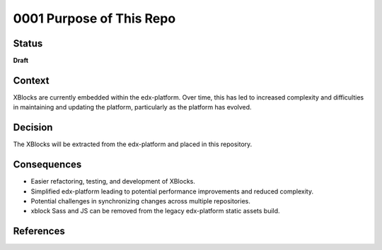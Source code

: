 0001 Purpose of This Repo
#########################

Status
******

**Draft**

Context
*******

XBlocks are currently embedded within the edx-platform. Over time, this has led to increased complexity and difficulties in maintaining and updating the platform, particularly as the platform has evolved.

Decision
********

The XBlocks will be extracted from the edx-platform and placed in this repository.

Consequences
************

- Easier refactoring, testing, and development of XBlocks.
- Simplified edx-platform leading to potential performance improvements and reduced complexity.
- Potential challenges in synchronizing changes across multiple repositories.
- xblock Sass and JS can be removed from the legacy edx-platform static assets build.

References
**********

.. _edx-platform xblocks extraction: https://openedx.atlassian.net/wiki/x/A4Dn-/
